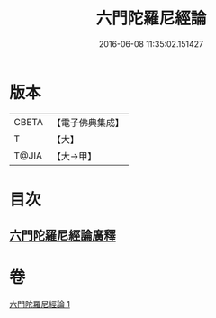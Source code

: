 #+TITLE: 六門陀羅尼經論 
#+DATE: 2016-06-08 11:35:02.151427

* 版本
 |     CBETA|【電子佛典集成】|
 |         T|【大】     |
 |     T@JIA|【大→甲】   |

* 目次
** [[file:KR6j0591_001.txt::001-0878c24][六門陀羅尼經論廣釋]]

* 卷
[[file:KR6j0591_001.txt][六門陀羅尼經論 1]]

